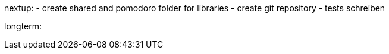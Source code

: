 nextup:
- create shared and pomodoro folder for libraries
- create git repository
- tests schreiben

longterm: